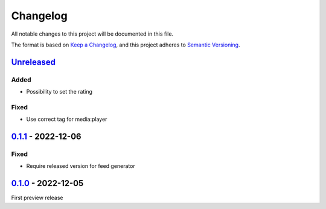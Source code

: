 .. _changelog:

Changelog
=========

All notable changes to this project will be documented in this file.

The format is based on `Keep a Changelog <https://keepachangelog.com/en/1.0.0/>`_\ ,
and this project adheres to `Semantic Versioning <https://semver.org/spec/v2.0.0.html>`_.

`Unreleased <https://github.com/brotkrueml/typo3-feed-generator/compare/v0.1.1...HEAD>`_
--------------------------------------------------------------------------------------------

Added
^^^^^


* Possibility to set the rating

Fixed
^^^^^


* Use correct tag for media:player

`0.1.1 <https://github.com/brotkrueml/typo3-feed-generator/compare/v0.1.0...v0.1.1>`_ - 2022-12-06
------------------------------------------------------------------------------------------------------

Fixed
^^^^^


* Require released version for feed generator

`0.1.0 <https://github.com/brotkrueml/typo3-feed-generator-mrss/releases/tag/v0.1.0>`_ - 2022-12-05
-------------------------------------------------------------------------------------------------------

First preview release
